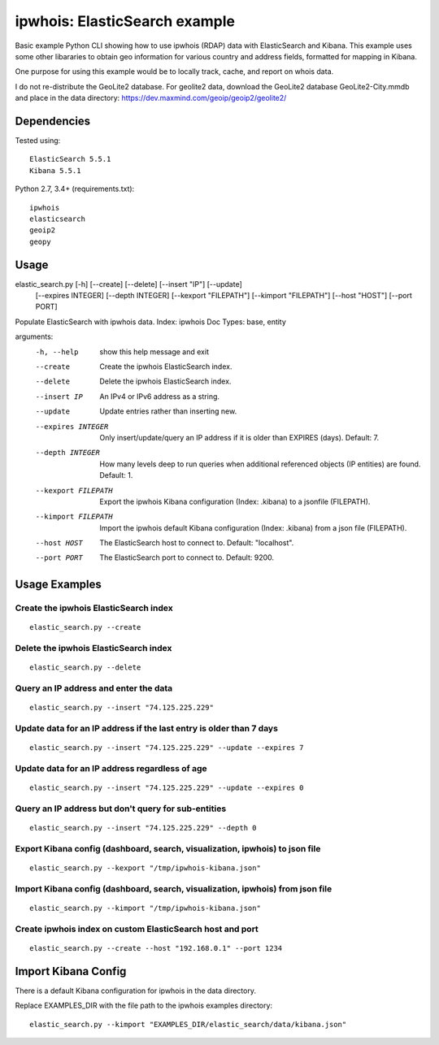 ==============================
ipwhois: ElasticSearch example
==============================

Basic example Python CLI showing how to use ipwhois (RDAP) data with
ElasticSearch and Kibana. This example uses some other libararies to obtain
geo information for various country and address fields, formatted for mapping
in Kibana.

One purpose for using this example would be to locally track, cache, and
report on whois data.

I do not re-distribute the GeoLite2 database. For geolite2 data, download the
GeoLite2 database GeoLite2-City.mmdb and place in the data directory:
https://dev.maxmind.com/geoip/geoip2/geolite2/

Dependencies
============

Tested using::

    ElasticSearch 5.5.1
    Kibana 5.5.1

Python 2.7, 3.4+ (requirements.txt)::

    ipwhois
    elasticsearch
    geoip2
    geopy


Usage
=====

elastic_search.py [-h] [--create] [--delete] [--insert "IP"] [--update]
                         [--expires INTEGER] [--depth INTEGER]
                         [--kexport "FILEPATH"] [--kimport "FILEPATH"]
                         [--host "HOST"] [--port PORT]

Populate ElasticSearch with ipwhois data. Index: ipwhois Doc Types: base,
entity

arguments:
  -h, --help            show this help message and exit
  --create              Create the ipwhois ElasticSearch index.
  --delete              Delete the ipwhois ElasticSearch index.
  --insert IP           An IPv4 or IPv6 address as a string.
  --update              Update entries rather than inserting new.
  --expires INTEGER     Only insert/update/query an IP address if it is older
                        than EXPIRES (days). Default: 7.
  --depth INTEGER       How many levels deep to run queries when additional
                        referenced objects (IP entities) are found. Default:
                        1.
  --kexport FILEPATH    Export the ipwhois Kibana configuration (Index:
                        .kibana) to a jsonfile (FILEPATH).
  --kimport FILEPATH    Import the ipwhois default Kibana configuration
                        (Index: .kibana) from a json file (FILEPATH).
  --host HOST           The ElasticSearch host to connect to. Default:
                        "localhost".
  --port PORT           The ElasticSearch port to connect to. Default: 9200.

Usage Examples
==============

Create the ipwhois ElasticSearch index
--------------------------------------

::

    elastic_search.py --create

Delete the ipwhois ElasticSearch index
--------------------------------------

::

    elastic_search.py --delete

Query an IP address and enter the data
--------------------------------------

::

    elastic_search.py --insert "74.125.225.229"

Update data for an IP address if the last entry is older than 7 days
--------------------------------------------------------------------

::

    elastic_search.py --insert "74.125.225.229" --update --expires 7

Update data for an IP address regardless of age
-----------------------------------------------

::

    elastic_search.py --insert "74.125.225.229" --update --expires 0

Query an IP address but don't query for sub-entities
----------------------------------------------------

::

    elastic_search.py --insert "74.125.225.229" --depth 0

Export Kibana config (dashboard, search, visualization, ipwhois) to json file
-----------------------------------------------------------------------------

::

    elastic_search.py --kexport "/tmp/ipwhois-kibana.json"

Import Kibana config (dashboard, search, visualization, ipwhois) from json file
-------------------------------------------------------------------------------

::

    elastic_search.py --kimport "/tmp/ipwhois-kibana.json"

Create ipwhois index on custom ElasticSearch host and port
----------------------------------------------------------

::

    elastic_search.py --create --host "192.168.0.1" --port 1234

Import Kibana Config
====================

There is a default Kibana configuration for ipwhois in the data directory.

Replace EXAMPLES_DIR with the file path to the ipwhois examples directory:

::

    elastic_search.py --kimport "EXAMPLES_DIR/elastic_search/data/kibana.json"

